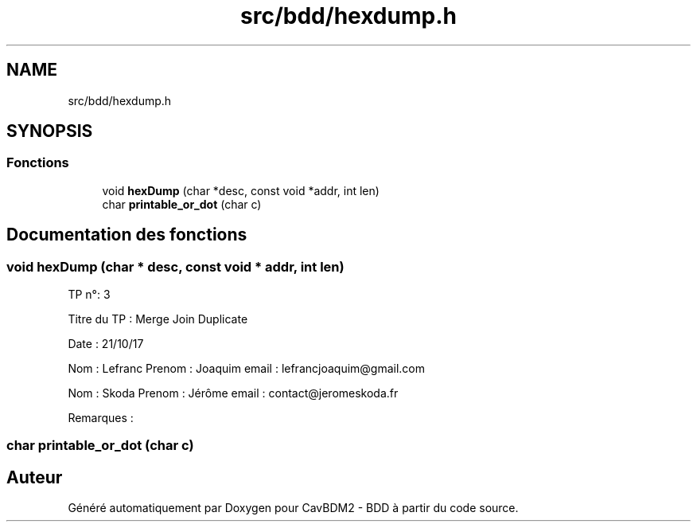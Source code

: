 .TH "src/bdd/hexdump.h" 3 "Mardi 5 Décembre 2017" "CavBDM2 - BDD" \" -*- nroff -*-
.ad l
.nh
.SH NAME
src/bdd/hexdump.h
.SH SYNOPSIS
.br
.PP
.SS "Fonctions"

.in +1c
.ti -1c
.RI "void \fBhexDump\fP (char *desc, const void *addr, int len)"
.br
.ti -1c
.RI "char \fBprintable_or_dot\fP (char c)"
.br
.in -1c
.SH "Documentation des fonctions"
.PP 
.SS "void hexDump (char * desc, const void * addr, int len)"
TP n°: 3
.PP
Titre du TP : Merge Join Duplicate
.PP
Date : 21/10/17
.PP
Nom : Lefranc Prenom : Joaquim email : lefrancjoaquim@gmail.com
.PP
Nom : Skoda Prenom : Jérôme email : contact@jeromeskoda.fr
.PP
Remarques : 
.SS "char printable_or_dot (char c)"

.SH "Auteur"
.PP 
Généré automatiquement par Doxygen pour CavBDM2 - BDD à partir du code source\&.
